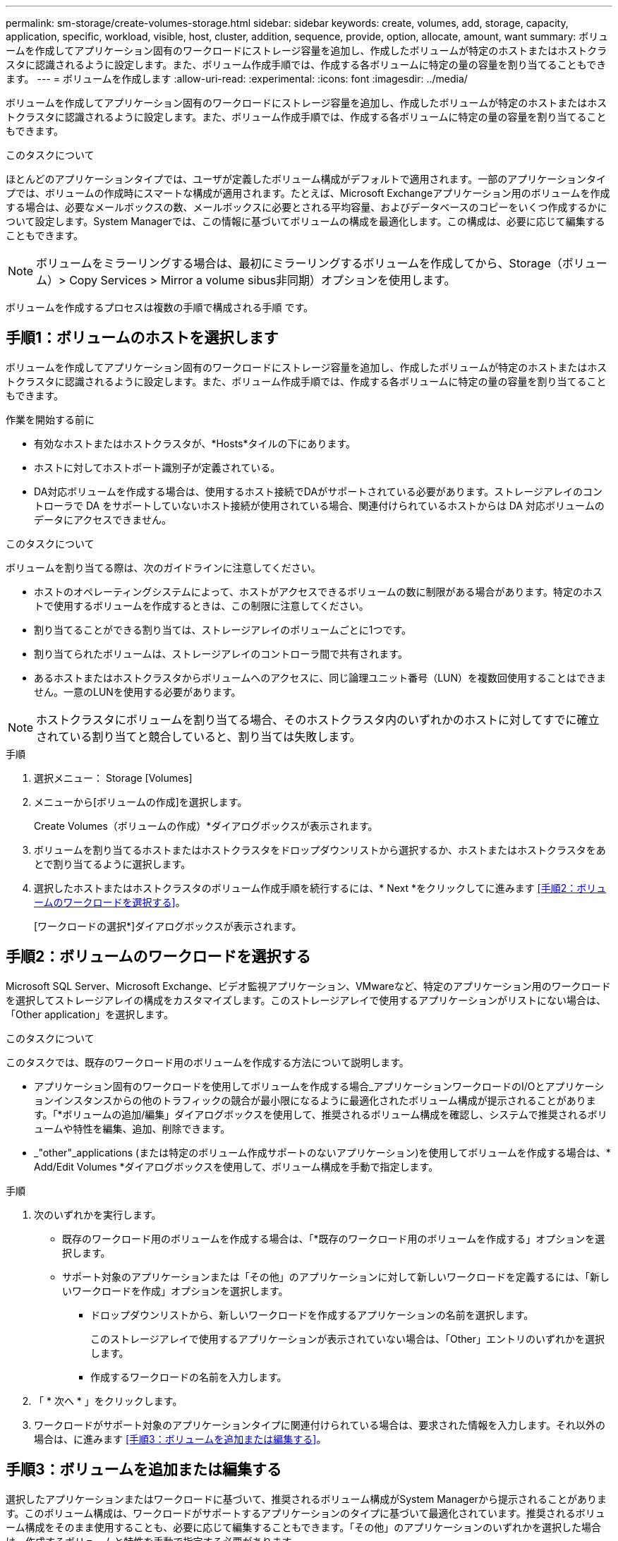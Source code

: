 ---
permalink: sm-storage/create-volumes-storage.html 
sidebar: sidebar 
keywords: create, volumes, add, storage, capacity, application, specific, workload, visible, host, cluster, addition, sequence, provide, option, allocate, amount, want 
summary: ボリュームを作成してアプリケーション固有のワークロードにストレージ容量を追加し、作成したボリュームが特定のホストまたはホストクラスタに認識されるように設定します。また、ボリューム作成手順では、作成する各ボリュームに特定の量の容量を割り当てることもできます。 
---
= ボリュームを作成します
:allow-uri-read: 
:experimental: 
:icons: font
:imagesdir: ../media/


[role="lead"]
ボリュームを作成してアプリケーション固有のワークロードにストレージ容量を追加し、作成したボリュームが特定のホストまたはホストクラスタに認識されるように設定します。また、ボリューム作成手順では、作成する各ボリュームに特定の量の容量を割り当てることもできます。

.このタスクについて
ほとんどのアプリケーションタイプでは、ユーザが定義したボリューム構成がデフォルトで適用されます。一部のアプリケーションタイプでは、ボリュームの作成時にスマートな構成が適用されます。たとえば、Microsoft Exchangeアプリケーション用のボリュームを作成する場合は、必要なメールボックスの数、メールボックスに必要とされる平均容量、およびデータベースのコピーをいくつ作成するかについて設定します。System Managerでは、この情報に基づいてボリュームの構成を最適化します。この構成は、必要に応じて編集することもできます。

[NOTE]
====
ボリュームをミラーリングする場合は、最初にミラーリングするボリュームを作成してから、Storage（ボリューム）> Copy Services > Mirror a volume sibus非同期）オプションを使用します。

====
ボリュームを作成するプロセスは複数の手順で構成される手順 です。



== 手順1：ボリュームのホストを選択します

ボリュームを作成してアプリケーション固有のワークロードにストレージ容量を追加し、作成したボリュームが特定のホストまたはホストクラスタに認識されるように設定します。また、ボリューム作成手順では、作成する各ボリュームに特定の量の容量を割り当てることもできます。

.作業を開始する前に
* 有効なホストまたはホストクラスタが、*Hosts*タイルの下にあります。
* ホストに対してホストポート識別子が定義されている。
* DA対応ボリュームを作成する場合は、使用するホスト接続でDAがサポートされている必要があります。ストレージアレイのコントローラで DA をサポートしていないホスト接続が使用されている場合、関連付けられているホストからは DA 対応ボリュームのデータにアクセスできません。


.このタスクについて
ボリュームを割り当てる際は、次のガイドラインに注意してください。

* ホストのオペレーティングシステムによって、ホストがアクセスできるボリュームの数に制限がある場合があります。特定のホストで使用するボリュームを作成するときは、この制限に注意してください。
* 割り当てることができる割り当ては、ストレージアレイのボリュームごとに1つです。
* 割り当てられたボリュームは、ストレージアレイのコントローラ間で共有されます。
* あるホストまたはホストクラスタからボリュームへのアクセスに、同じ論理ユニット番号（LUN）を複数回使用することはできません。一意のLUNを使用する必要があります。


[NOTE]
====
ホストクラスタにボリュームを割り当てる場合、そのホストクラスタ内のいずれかのホストに対してすでに確立されている割り当てと競合していると、割り当ては失敗します。

====
.手順
. 選択メニュー： Storage [Volumes]
. メニューから[ボリュームの作成]を選択します。
+
Create Volumes（ボリュームの作成）*ダイアログボックスが表示されます。

. ボリュームを割り当てるホストまたはホストクラスタをドロップダウンリストから選択するか、ホストまたはホストクラスタをあとで割り当てるように選択します。
. 選択したホストまたはホストクラスタのボリューム作成手順を続行するには、* Next *をクリックしてに進みます <<手順2：ボリュームのワークロードを選択する>>。
+
[ワークロードの選択*]ダイアログボックスが表示されます。





== 手順2：ボリュームのワークロードを選択する

Microsoft SQL Server、Microsoft Exchange、ビデオ監視アプリケーション、VMwareなど、特定のアプリケーション用のワークロードを選択してストレージアレイの構成をカスタマイズします。このストレージアレイで使用するアプリケーションがリストにない場合は、「Other application」を選択します。

.このタスクについて
このタスクでは、既存のワークロード用のボリュームを作成する方法について説明します。

* アプリケーション固有のワークロードを使用してボリュームを作成する場合_アプリケーションワークロードのI/Oとアプリケーションインスタンスからの他のトラフィックの競合が最小限になるように最適化されたボリューム構成が提示されることがあります。「*ボリュームの追加/編集」ダイアログボックスを使用して、推奨されるボリューム構成を確認し、システムで推奨されるボリュームや特性を編集、追加、削除できます。
* _"other"_applications (または特定のボリューム作成サポートのないアプリケーション)を使用してボリュームを作成する場合は、* Add/Edit Volumes *ダイアログボックスを使用して、ボリューム構成を手動で指定します。


.手順
. 次のいずれかを実行します。
+
** 既存のワークロード用のボリュームを作成する場合は、「*既存のワークロード用のボリュームを作成する」オプションを選択します。
** サポート対象のアプリケーションまたは「その他」のアプリケーションに対して新しいワークロードを定義するには、「新しいワークロードを作成」オプションを選択します。
+
*** ドロップダウンリストから、新しいワークロードを作成するアプリケーションの名前を選択します。
+
このストレージアレイで使用するアプリケーションが表示されていない場合は、「Other」エントリのいずれかを選択します。

*** 作成するワークロードの名前を入力します。




. 「 * 次へ * 」をクリックします。
. ワークロードがサポート対象のアプリケーションタイプに関連付けられている場合は、要求された情報を入力します。それ以外の場合は、に進みます <<手順3：ボリュームを追加または編集する>>。




== 手順3：ボリュームを追加または編集する

選択したアプリケーションまたはワークロードに基づいて、推奨されるボリューム構成がSystem Managerから提示されることがあります。このボリューム構成は、ワークロードがサポートするアプリケーションのタイプに基づいて最適化されています。推奨されるボリューム構成をそのまま使用することも、必要に応じて編集することもできます。「その他」のアプリケーションのいずれかを選択した場合は、作成するボリュームと特性を手動で指定する必要があります。

.作業を開始する前に
* プールまたはボリュームグループに十分な空き容量が必要です。
* Data Assurance（DA）対応ボリュームを作成する場合は、使用するホスト接続でDAがサポートされている必要があります。
+
.DA対応のプールまたはボリュームグループを選択しています
[%collapsible]
====
DA対応ボリュームを作成する場合は、DAに対応したプールまたはボリュームグループを選択します（プールとボリュームグループの候補テーブルで「DA」の横にある「* Yes」を探します）。

System Managerでは、DA機能はプールおよびボリュームグループのレベルで提供されます。DA 保護は、データがコントローラ経由でドライブに転送される際に発生する可能性があるエラーをチェックして修正します。新しいボリュームに DA 対応のプールまたはボリュームグループを選択すると、エラーがある場合には検出されて修正されます。

ストレージアレイのコントローラで DA をサポートしていないホスト接続が使用されている場合、関連付けられているホストからは DA 対応ボリュームのデータにアクセスできません。


NOTE: iSCSI over TCP/IPやSRP over InfiniBandではDAはサポートされていません。

====
* セキュリティ有効ボリュームを作成するには、ストレージアレイのセキュリティキーを作成する必要があります。
+
.セキュリティ対応のプールまたはボリュームグループを選択しています
[%collapsible]
====
セキュリティ有効ボリュームを作成する場合は、セキュリティ対応のプールまたはボリュームグループを選択します（プールとボリュームグループの候補テーブルで、「セキュリティ対応」の横にある「はい」*を探します）。

System Managerでは、ドライブセキュリティ機能はプールおよびボリュームグループのレベルで提供されます。セキュリティ対応ドライブを使用すると、ストレージアレイから物理的に取り外されたドライブ上のデータへの不正アクセスを防止できます。セキュリティ有効ドライブでは、一意の暗号化キー_を使用して、書き込み時にデータが暗号化され、読み取り時に復号化されます。

プールまたはボリュームグループにはセキュリティ対応とセキュリティ対応でないドライブの両方を含めることができますが、暗号化機能を使用するためにはすべてのドライブがセキュリティ対応である必要があります。

====


.このタスクについて
ボリュームはプールまたはボリュームグループから作成します。Add/Edit Volumes *ダイアログボックスには、ストレージアレイ上の使用可能なすべてのプールとボリュームグループが表示されます。対象となる各プールおよびボリュームグループについて、使用可能なドライブの数と合計空き容量が表示されます。

アプリケーション固有のワークロードがある場合、候補となる各プールまたはボリュームグループに、推奨されるボリューム構成に基づいて提示される容量が表示され、残りの空き容量が GiB 単位で表示されます。それ以外のワークロードの場合、プールまたはボリュームグループにボリュームを追加してレポート容量を指定した時点で容量が提示されます。

.手順
. 他のワークロードとアプリケーション固有のワークロードのどちらを選択したかに基づいて、次のいずれかの操作を実行します。
+
** *その他*：1つ以上のボリュームの作成に使用する各プールまたはボリュームグループで'新しいボリュームの追加をクリックします
+
.フィールドの詳細
[%collapsible]
====
[cols="1a,3a"]
|===
| フィールド | 説明 


 a| 
ボリューム名
 a| 
ボリュームには、作成時にSystem Managerによってデフォルトの名前が割り当てられます。デフォルトの名前をそのまま使用することも、ボリュームに格納されたデータのタイプを表した名前を指定することもできます。



 a| 
レポート容量
 a| 
新しいボリュームの容量と単位（ MiB 、 GiB 、または TiB ）を定義します。シックボリューム*の場合、最小容量は1MiBであり、最大容量はプールまたはボリュームグループ内のドライブの数と容量で決まります。

コピーサービス（Snapshotイメージ、Snapshotボリューム、ボリュームコピー、およびリモートミラー）用のストレージ容量も必要であることに注意してください。そのため、 標準ボリュームにすべての容量を割り当てないでください。

プールの容量は 4GiB 単位で割り当てられます。4GiB の倍数でない容量を割り当てた場合、その容量は使用できません。全容量を使用できるようにするため、 4GiB 単位で容量を指定してください。使用不可容量が存在する場合、その容量を使用するにはボリュームの容量を増やすしかありません。



 a| 
セグメントサイズ（ Segment Size ）
 a| 
セグメントのサイジングに関する設定が表示されます。これは、ボリュームグループのボリュームについてのみ表示されます。セグメントサイズを変更することでパフォーマンスを最適化することができます。

*許容される変更後のセグメントサイズ*-許容される変更後のセグメントサイズがSystem Managerで判別されます。現在のセグメントサイズの変更後のサイズとして適切でないものは、ドロップダウンリストに表示されません。通常、許容される変更後のサイズは、現在のセグメントサイズの倍または半分です。たとえば、ボリュームの現在のセグメントサイズが 32KiB であれば、ボリュームの新しいセグメントサイズとして 16KiB または 64KiB が許容されます。

* SSDキャッシュが有効なボリューム*- SSDキャッシュが有効なボリュームでは、セグメントサイズを4KiBに指定することができます。4KiB のセグメントサイズを選択するのは、 SSD キャッシュが有効なボリュームで小さいブロックの I/O 処理を実行する（ I/O ブロックサイズが 16KiB 以下の場合など）場合のみにしてください。SSD キャッシュが有効なボリュームで大きいブロックのシーケンシャル処理を実行する場合は、セグメントサイズとして 4KiB を選択するとパフォーマンスが低下することがあります。

*セグメントサイズの変更にかかる時間*-ボリュームのセグメントサイズの変更にかかる時間は、次の要因によって異なります。

*** ホストからの I/O 負荷
*** ボリュームの修正の優先順位
*** ボリュームグループ内のドライブの数
*** ドライブチャネルの数
*** ストレージアレイコントローラの処理能力


ボリュームのセグメントサイズを変更すると I/O パフォーマンスに影響しますが、データの可用性は維持されます。



 a| 
セキュリティ対応
 a| 
*「Secure Capable」の横には、プールまたはボリュームグループに属するドライブがセキュア対応である場合のみ「Secure Capable」と表示されます。

ドライブセキュリティは、ストレージアレイから物理的に取り外されたドライブ上のデータへの不正アクセスを防止します。このオプションは、ドライブセキュリティ機能が有効になっていて、ストレージアレイのセキュリティキーが設定されている場合にのみ使用できます。

プールまたはボリュームグループにはセキュリティ対応とセキュリティ対応でないドライブの両方を含めることができますが、暗号化機能を使用するためにはすべてのドライブがセキュリティ対応である必要があります。



 a| 
ダ
 a| 
* 「 DA 」の横には、プールまたはボリュームグループのドライブで Data Assurance （ DA ）がサポートされている場合にのみ「 Yes 」と表示されます。

DA を使用すると、ストレージシステム全体のデータの整合性が向上します。DA を使用すると、データがコントローラ経由でドライブに転送される際にストレージアレイがエラーの有無をチェックできます。新しいボリュームに DA を使用すると、すべてのエラーが検出されます。

|===
====
** *アプリケーション固有のワークロード*--選択したワークロードのシステム推奨のボリュームと特性を受け入れるには、[次へ]をクリックします。選択したワークロードのシステム推奨のボリュームと特性を変更、追加、または削除するには、[ボリュームの編集]をクリックします。
+
.フィールドの詳細
[%collapsible]
====
[cols="1a,3a"]
|===
| フィールド | 説明 


 a| 
ボリューム名
 a| 
ボリュームには、作成時にSystem Managerによってデフォルトの名前が割り当てられます。デフォルトの名前をそのまま使用することも、ボリュームに格納されたデータのタイプを表した名前を指定することもできます。



 a| 
レポート容量
 a| 
新しいボリュームの容量と単位（ MiB 、 GiB 、または TiB ）を定義します。シックボリューム*の場合、最小容量は1MiBであり、最大容量はプールまたはボリュームグループ内のドライブの数と容量で決まります。

コピーサービス（Snapshotイメージ、Snapshotボリューム、ボリュームコピー、およびリモートミラー）用のストレージ容量も必要であることに注意してください。そのため、 標準ボリュームにすべての容量を割り当てないでください。

プールの容量は 4GiB 単位で割り当てられます。4GiB の倍数でない容量を割り当てた場合、その容量は使用できません。全容量を使用できるようにするため、 4GiB 単位で容量を指定してください。使用不可容量が存在する場合、その容量を使用するにはボリュームの容量を増やすしかありません。



 a| 
ボリュームタイプ
 a| 
アプリケーション固有のワークロード用に作成されたボリュームのタイプを示します。



 a| 
セグメントサイズ（ Segment Size ）
 a| 
セグメントのサイジングに関する設定が表示されます。これは、ボリュームグループのボリュームについてのみ表示されます。セグメントサイズを変更することでパフォーマンスを最適化することができます。

*許容される変更後のセグメントサイズ*-許容される変更後のセグメントサイズがSystem Managerで判別されます。現在のセグメントサイズの変更後のサイズとして適切でないものは、ドロップダウンリストに表示されません。通常、許容される変更後のサイズは、現在のセグメントサイズの倍または半分です。たとえば、ボリュームの現在のセグメントサイズが 32KiB であれば、ボリュームの新しいセグメントサイズとして 16KiB または 64KiB が許容されます。

* SSDキャッシュが有効なボリューム*- SSDキャッシュが有効なボリュームでは、セグメントサイズを4KiBに指定することができます。4KiB のセグメントサイズを選択するのは、 SSD キャッシュが有効なボリュームで小さいブロックの I/O 処理を実行する（ I/O ブロックサイズが 16KiB 以下の場合など）場合のみにしてください。SSD キャッシュが有効なボリュームで大きいブロックのシーケンシャル処理を実行する場合は、セグメントサイズとして 4KiB を選択するとパフォーマンスが低下することがあります。

*セグメントサイズの変更にかかる時間*-ボリュームのセグメントサイズの変更にかかる時間は、次の要因によって異なります。

*** ホストからの I/O 負荷
*** ボリュームの修正の優先順位
*** ボリュームグループ内のドライブの数
*** ドライブチャネルの数
*** ストレージアレイコントローラの処理能力：ボリュームのセグメントサイズを変更すると、I/Oパフォーマンスに影響しますが、データの可用性は維持されます。




 a| 
セキュリティ対応
 a| 
*「Secure Capable」の横には、プールまたはボリュームグループに属するドライブがセキュア対応である場合のみ「Secure Capable」と表示されます。

ドライブセキュリティを使用すると、ストレージアレイから物理的に取り外されたドライブ上のデータへの不正アクセスを防止できます。このオプションは、ドライブセキュリティ機能が有効になっていて、ストレージアレイのセキュリティキーが設定されている場合にのみ使用できます。

プールまたはボリュームグループにはセキュリティ対応とセキュリティ対応でないドライブの両方を含めることができますが、暗号化機能を使用するためにはすべてのドライブがセキュリティ対応である必要があります。



 a| 
ダ
 a| 
* 「 DA 」の横には、プールまたはボリュームグループのドライブで Data Assurance （ DA ）がサポートされている場合にのみ「 Yes 」と表示されます。

DA を使用すると、ストレージシステム全体のデータの整合性が向上します。DA を使用すると、データがコントローラ経由でドライブに転送される際にストレージアレイがエラーの有無をチェックできます。新しいボリュームに DA を使用すると、すべてのエラーが検出されます。

|===
====


. 選択したアプリケーションのボリューム作成手順を続行するには、「*次へ」をクリックし、に進みます <<手順4：ボリュームの構成を確認する>>。




== 手順4：ボリュームの構成を確認する

作成するボリュームの概要を確認し、必要に応じて変更を加えます。

.手順
. 作成するボリュームを確認します。[戻る]をクリックして変更を行います。
. ボリューム構成に問題がなければ、「 * 完了 * 」をクリックします。


.結果
選択したプールとボリュームグループに新しいボリュームが作成され、All Volumes（すべてのボリューム）テーブルに新しいボリュームが表示されます。

.完了後
* アプリケーションがボリュームを使用できるように、アプリケーションホストのオペレーティングシステムに対して必要な変更を行います。
* ホスト・ベースのhhot_add'ユーティリティまたはオペレーティング・システム固有のユーティリティ（サード・パーティ・ベンダーから入手可能）を実行し'SMdevicesユーティリティを実行して'ボリューム名とホスト・ストレージ・アレイ名を関連付けます
+
hot addユーティリティと'smdevicesユーティリティは'SMutilsパッケージの一部として含まれています「SMutils」パッケージは、ホストがストレージアレイから認識する内容を検証するためのユーティリティの集合です。SANtricity ソフトウェアのインストールに含まれています。


